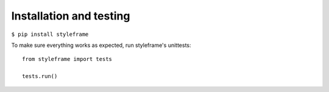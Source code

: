 Installation and testing
========================

``$ pip install styleframe``

To make sure everything works as expected, run styleframe's unittests:
::

   from styleframe import tests

   tests.run()
